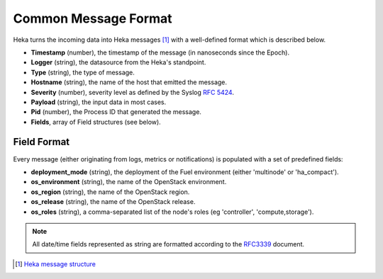.. _common_message_format:

=====================
Common Message Format
=====================

Heka turns the incoming data into Heka messages [#]_ with a well-defined format
which is described below.

* **Timestamp** (number), the timestamp of the message (in nanoseconds since the
  Epoch).

* **Logger** (string), the datasource from the Heka's standpoint.

* **Type** (string), the type of message.

* **Hostname** (string), the name of the host that emitted the message.

* **Severity** (number), severity level as defined by the Syslog `RFC
  5424 <https://tools.ietf.org/html/rfc5424>`_.

* **Payload** (string), the input data in most cases.

* **Pid** (number), the Process ID that generated the message.

* **Fields**, array of Field structures (see below).

Field Format
============

Every message (either originating from logs, metrics or notifications) is
populated with a set of predefined fields:

* **deployment_mode** (string), the deployment of the Fuel environment (either
  'multinode' or 'ha_compact').

* **os_environment** (string), the name of the OpenStack environment.

* **os_region** (string), the name of the OpenStack region.

* **os_release** (string), the name of the OpenStack release.

* **os_roles** (string), a comma-separated list of the node's roles (eg
  'controller', 'compute,storage').

.. note:: All date/time fields represented as string are formatted according
   to the `RFC3339 <http://tools.ietf.org/html/rfc3339>`_ document.

.. [#] `Heka message structure <http://hekad.readthedocs.org/en/latest/message/index.html>`_
